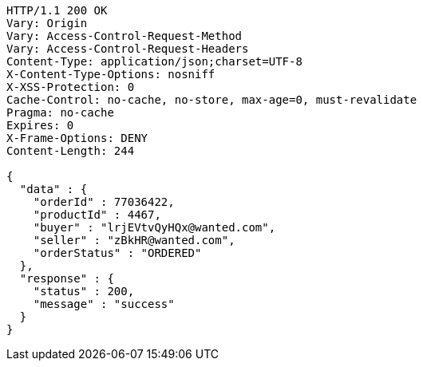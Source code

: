 [source,http,options="nowrap"]
----
HTTP/1.1 200 OK
Vary: Origin
Vary: Access-Control-Request-Method
Vary: Access-Control-Request-Headers
Content-Type: application/json;charset=UTF-8
X-Content-Type-Options: nosniff
X-XSS-Protection: 0
Cache-Control: no-cache, no-store, max-age=0, must-revalidate
Pragma: no-cache
Expires: 0
X-Frame-Options: DENY
Content-Length: 244

{
  "data" : {
    "orderId" : 77036422,
    "productId" : 4467,
    "buyer" : "lrjEVtvQyHQx@wanted.com",
    "seller" : "zBkHR@wanted.com",
    "orderStatus" : "ORDERED"
  },
  "response" : {
    "status" : 200,
    "message" : "success"
  }
}
----